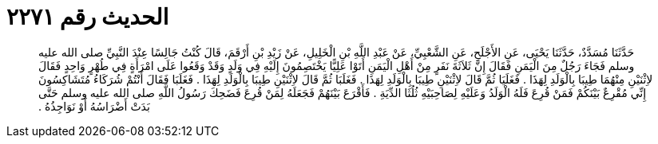 
= الحديث رقم ٢٢٧١

[quote.hadith]
حَدَّثَنَا مُسَدَّدٌ، حَدَّثَنَا يَحْيَى، عَنِ الأَجْلَحِ، عَنِ الشَّعْبِيِّ، عَنْ عَبْدِ اللَّهِ بْنِ الْخَلِيلِ، عَنْ زَيْدِ بْنِ أَرْقَمَ، قَالَ كُنْتُ جَالِسًا عِنْدَ النَّبِيِّ صلى الله عليه وسلم فَجَاءَ رَجُلٌ مِنَ الْيَمَنِ فَقَالَ إِنَّ ثَلاَثَةَ نَفَرٍ مِنْ أَهْلِ الْيَمَنِ أَتَوْا عَلِيًّا يَخْتَصِمُونَ إِلَيْهِ فِي وَلَدٍ وَقَدْ وَقَعُوا عَلَى امْرَأَةٍ فِي طُهْرٍ وَاحِدٍ فَقَالَ لاِثْنَيْنِ مِنْهُمَا طِيبَا بِالْوَلَدِ لِهَذَا ‏.‏ فَغَلَيَا ثُمَّ قَالَ لاِثْنَيْنِ طِيبَا بِالْوَلَدِ لِهَذَا ‏.‏ فَغَلَبَا ثُمَّ قَالَ لاِثْنَيْنِ طِيبَا بِالْوَلَدِ لِهَذَا ‏.‏ فَغَلَبَا فَقَالَ أَنْتُمْ شُرَكَاءُ مُتَشَاكِسُونَ إِنِّي مُقْرِعٌ بَيْنَكُمْ فَمَنْ قُرِعَ فَلَهُ الْوَلَدُ وَعَلَيْهِ لِصَاحِبَيْهِ ثُلُثَا الدِّيَةِ ‏.‏ فَأَقْرَعَ بَيْنَهُمْ فَجَعَلَهُ لِمَنْ قُرِعَ فَضَحِكَ رَسُولُ اللَّهِ صلى الله عليه وسلم حَتَّى بَدَتْ أَضْرَاسُهُ أَوْ نَوَاجِذُهُ ‏.‏